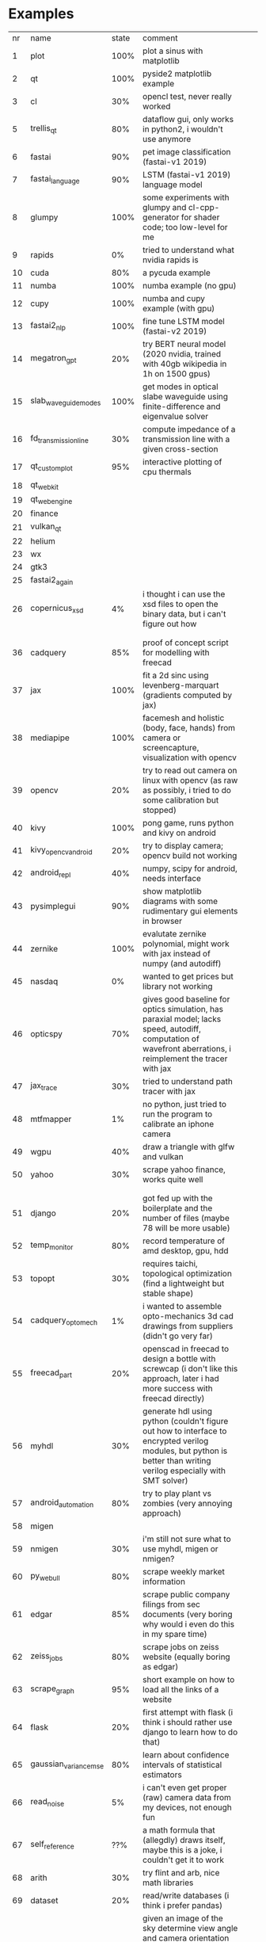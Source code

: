 * Examples

| nr | name                  | state | comment                                                                                                                                                                                 |   |   |
|  1 | plot                  |  100% | plot a sinus with matplotlib                                                                                                                                                            |   |   |
|  2 | qt                    |  100% | pyside2 matplotlib example                                                                                                                                                              |   |   |
|  3 | cl                    |   30% | opencl test, never really worked                                                                                                                                                        |   |   |
|  5 | trellis_qt            |   80% | dataflow gui, only works in python2, i wouldn't use anymore                                                                                                                             |   |   |
|  6 | fastai                |   90% | pet image classification (fastai-v1 2019)                                                                                                                                               |   |   |
|  7 | fastai_language       |   90% | LSTM (fastai-v1 2019) language model                                                                                                                                                    |   |   |
|  8 | glumpy                |  100% | some experiments with glumpy and cl-cpp-generator for shader code; too low-level for me                                                                                                 |   |   |
|  9 | rapids                |    0% | tried to understand what nvidia rapids is                                                                                                                                               |   |   |
| 10 | cuda                  |   80% | a pycuda example                                                                                                                                                                        |   |   |
| 11 | numba                 |  100% | numba example (no gpu)                                                                                                                                                                  |   |   |
| 12 | cupy                  |  100% | numba and cupy example (with gpu)                                                                                                                                                       |   |   |
| 13 | fastai2_nlp           |  100% | fine tune LSTM model (fastai-v2 2019)                                                                                                                                                   |   |   |
| 14 | megatron_gpt          |   20% | try BERT neural model (2020 nvidia, trained with 40gb wikipedia in 1h on 1500 gpus)                                                                                                     |   |   |
| 15 | slab_waveguide_modes  |  100% | get modes in optical slabe waveguide using finite-difference and eigenvalue solver                                                                                                      |   |   |
| 16 | fd_transmission_line  |   30% | compute impedance of a transmission line with a given cross-section                                                                                                                     |   |   |
| 17 | qt_customplot         |   95% | interactive plotting of cpu thermals                                                                                                                                                    |   |   |
| 18 | qt_webkit             |       |                                                                                                                                                                                         |   |   |
| 19 | qt_webengine          |       |                                                                                                                                                                                         |   |   |
| 20 | finance               |       |                                                                                                                                                                                         |   |   |
| 21 | vulkan_qt             |       |                                                                                                                                                                                         |   |   |
| 22 | helium                |       |                                                                                                                                                                                         |   |   |
| 23 | wx                    |       |                                                                                                                                                                                         |   |   |
| 24 | gtk3                  |       |                                                                                                                                                                                         |   |   |
| 25 | fastai2_again         |       |                                                                                                                                                                                         |   |   |
| 26 | copernicus_xsd        |    4% | i thought i can use the xsd files to open the binary data, but i can't figure out how                                                                                                   |   |   |
|    |                       |       |                                                                                                                                                                                         |   |   |
|    |                       |       |                                                                                                                                                                                         |   |   |
| 36 | cadquery              |   85% | proof of concept script for modelling with freecad                                                                                                                                      |   |   |
| 37 | jax                   |  100% | fit a 2d sinc using levenberg-marquart (gradients computed by jax)                                                                                                                      |   |   |
| 38 | mediapipe             |  100% | facemesh and holistic (body, face, hands) from camera or screencapture, visualization with opencv                                                                                       |   |   |
| 39 | opencv                |   20% | try to read out camera on linux with opencv (as raw as possibly, i tried to do some calibration but stopped)                                                                            |   |   |
| 40 | kivy                  |  100% | pong game, runs python and kivy on android                                                                                                                                              |   |   |
| 41 | kivy_opencv_android   |   20% | try to display camera; opencv build not working                                                                                                                                         |   |   |
| 42 | android_repl          |   40% | numpy, scipy for android, needs interface                                                                                                                                               |   |   |
| 43 | pysimplegui           |   90% | show matplotlib diagrams with some rudimentary gui elements in browser                                                                                                                  |   |   |
| 44 | zernike               |  100% | evalutate zernike polynomial, might work with jax instead of numpy (and autodiff)                                                                                                       |   |   |
| 45 | nasdaq                |    0% | wanted to get prices but library not working                                                                                                                                            |   |   |
| 46 | opticspy              |   70% | gives good baseline for optics simulation, has paraxial model; lacks speed, autodiff, computation of wavefront aberrations, i reimplement the tracer with jax                           |   |   |
| 47 | jax_trace             |   30% | tried to understand path tracer with jax                                                                                                                                                |   |   |
| 48 | mtfmapper             |    1% | no python, just tried to run the program to calibrate an iphone camera                                                                                                                  |   |   |
| 49 | wgpu                  |   40% | draw a triangle with glfw and vulkan                                                                                                                                                    |   |   |
| 50 | yahoo                 |   30% | scrape yahoo finance, works quite well                                                                                                                                                  |   |   |
|    |                       |       |                                                                                                                                                                                         |   |   |
|    |                       |       |                                                                                                                                                                                         |   |   |
| 51 | django                |   20% | got fed up with the boilerplate and the number of files (maybe 78 will be more usable)                                                                                                  |   |   |
| 52 | temp_monitor          |   80% | record temperature of amd desktop, gpu, hdd                                                                                                                                             |   |   |
| 53 | topopt                |   30% | requires taichi, topological optimization (find a lightweight but stable shape)                                                                                                         |   |   |
| 54 | cadquery_optomech     |    1% | i wanted to assemble opto-mechanics 3d cad drawings from suppliers   (didn't go very far)                                                                                               |   |   |
| 55 | freecad_part          |   20% | openscad in freecad to design a bottle with screwcap (i don't like this approach, later i had more success with freecad directly)                                                       |   |   |
| 56 | myhdl                 |   30% | generate hdl using python (couldn't figure out how to interface to encrypted verilog modules, but python is better than writing verilog especially with SMT solver)                     |   |   |
| 57 | android_automation    |   80% | try to play plant vs zombies (very annoying approach)                                                                                                                                   |   |   |
| 58 | migen                 |       |                                                                                                                                                                                         |   |   |
| 59 | nmigen                |   30% | i'm still not sure what to use myhdl, migen or nmigen?                                                                                                                                  |   |   |
| 60 | py_webull             |   80% | scrape weekly market information                                                                                                                                                        |   |   |
| 61 | edgar                 |   85% | scrape public company filings from sec documents (very boring why would i even do this in my spare time)                                                                                |   |   |
| 62 | zeiss_jobs            |   80% | scrape jobs on zeiss website (equally boring as edgar)                                                                                                                                  |   |   |
| 63 | scrape_graph          |   95% | short example on how to load all the links of a website                                                                                                                                 |   |   |
| 64 | flask                 |   20% | first attempt with flask (i think i should rather use django to learn how to do that)                                                                                                   |   |   |
| 65 | gaussian_variance_mse |   80% | learn about confidence intervals of statistical estimators                                                                                                                              |   |   |
| 66 | read_noise            |    5% | i can't even get proper (raw) camera data from my devices, not enough fun                                                                                                               |   |   |
| 67 | self_reference        |   ??% | a math formula that (allegdly) draws itself, maybe this is a joke, i couldn't get it to work                                                                                            |   |   |
| 68 | arith                 |   30% | try flint and arb, nice math libraries                                                                                                                                                  |   |   |
| 69 | dataset               |   20% | read/write databases (i think i prefer pandas)                                                                                                                                          |   |   |
| 70 | star_tracker          |   80% | given an image of the sky determine view angle and camera orientation (using a 1GB dataset of hashed star-quadruples), this is pretty neat. maybe i can use this for camera calibration |   |   |
| 71 | datoviz               |   70% | vulkan-based visualization tool                                                                                                                                                         |   |   |
| 72 | jaxopt                |   70% | a test with jax and non-linear optimization                                                                                                                                             |   |   |
| 73 | jax_bfgs              |   75% | another test with jax, optimization and confidence interval estimates                                                                                                                   |   |   |
| 74 | gr_plot               |   60% | should be faster than matplotlib, can't get the matplotlib-like interface to work and can't get used to the different semantics of its native interface                                 |   |   |
| 75 | jax_render            |   20% | i wanted to understand the differentiable raytrace but then i found the fast nvidia paper                                                                                               |   |   |
| 76 | opencv_cuda           |   85% | calibrate iphone camera with charuco target (checkerboard with aruco markers)                                                                                                           |   |   |
| 77 | wxpython              |   10% | some experiments with wx gui                                                                                                                                                            |   |   |
| 78 | django                |   80% | django is pretty nice. small website in 300 lines. i should learn more about testing                                                                                                    |   |   |
| 79 | python_wasm           |    1% | run python (with numpy and matplotlib?) in browser                                                                                                                                      |   |   |



* Todo

- Can I use reader macros, so that I can declare strings with " " instead of with (string " ")?
- https://gist.github.com/chaitanyagupta/9324402
- https://edicl.github.io/cl-interpol/
- maybe make a #s"list" emit a symbol

* References

- https://norvig.com/python-lisp.html
- https://news.ycombinator.com/item?id=20605660 discussion of hy
  

 
